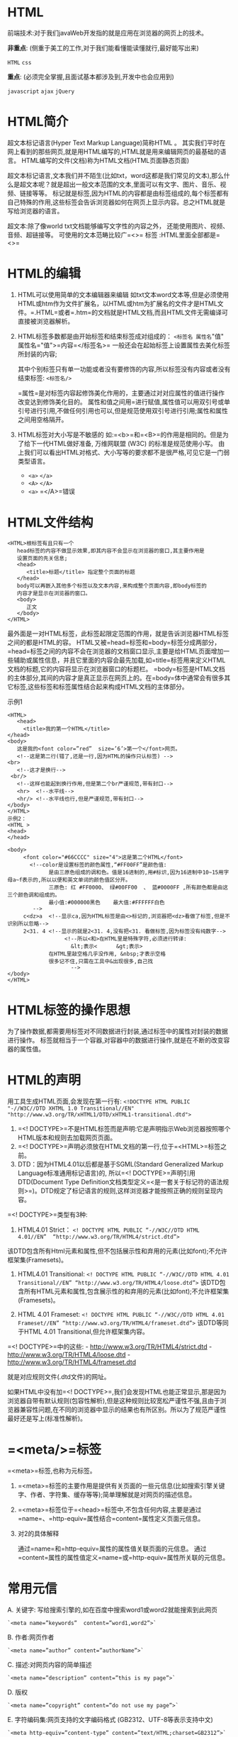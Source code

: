 

* HTML

前端技术:对于我们javaWeb开发指的就是应用在浏览器的网页上的技术。

*非重点*: (侧重于美工的工作,对于我们能看懂能读懂就行,最好能写出来)

=HTML= =css=

*重点*: (必须完全掌握,且面试基本都涉及到,开发中也会应用到)

=javascript= =ajax= =jQuery=
* HTML简介

超文本标记语言(Hyper Text Markup Language)简称HTML 。
其实我们平时在网上看到的那些网页,就是用HTML编写的,HTML就是用来编辑网页的最基础的语言。
HTML编写的文件(文档)称为HTML文档(HTML页面静态页面)

超文本标记语言,文本我们并不陌生(比如txt，word这都是我们常见的文本),那么什么是超文本呢？就是超出一般文本范围的文本,里面可以有文字、图片、音乐、视频、链接等等。
标记就是标签,因为HTML的内容都是由标签组成的,每个标签都有自己特殊的作用,这些标签会告诉浏览器如何在网页上显示内容。总之HTML就是写给浏览器的语言。

超文本:除了像world txt文档能够编写文字性的内容之外，
还能使用图片、视频、音频、超链接等。 可使用的文本范畴比较广=<>= 标签
:HTML里面全部都是=<>=
* HTML的编辑


1. HTML可以使用简单的文本编辑器来编辑
   如txt文本word文本等,但是必须使用HTML或htm作为文件扩展名，以HTML或htm为扩展名的文件才是HTML文件。=.HTML=或者=.htm=的文档就是HTML文档,而且HTML文件无需编译可直接被浏览器解析。

2. HTML标签多数都是由开始标签和结束标签成对组成的：
   =<标签名 属性名="值" 属性名="值">=内容=</标签名>=
   一般还会在起始标签上设置属性去美化标签所封装的内容;

   其中个别标签只有单一功能或者没有要修饰的内容,所以标签没有内容或者没有结束标签:
   =<标签名/>=

   =属性=是对标签内容起修饰美化作用的，主要通过对对应属性的值进行操作改变达到修饰美化目的。
   属性和值之间用=进行赋值,属性值可以用双引号或单引号进行引用,不做任何引用也可以,但是规范使用双引号进行引用;属性和属性之间用空格隔开。

3. HTML标签对大小写是不敏感的
   如:=<b>=和=<B>=的作用是相同的。但是为了给下一代HTML做好准备,
   万维网联盟 (W3C) 的标准是规范使用小写。
   由上我们可以看出HTML对格式、大小写等的要求都不是很严格,可见它是一门弱类型语言。

   - =<a>= =</a>=
   - =<A>= =</A>=
   - =<a>= =</A>=错误
* HTML文件结构

#+begin_example
  <HTML>根标签有且只有一个
     head标签的内容不做显示效果,即其内容不会显示在浏览器的窗口,其主要作用是
     设置页面的先关信息;
     <head>
        <title>标题</title> 指定整个页面的标题
     </head>
     body可以再嵌入其他多个标签以及文本内容,来构成整个页面内容,即body标签的
     内容才是显示在浏览器的窗口。
     <body>
        正文
     </body>
  </HTML>
#+end_example

最外面是一对HTML标签，此标签起限定范围的作用，就是告诉浏览器HTML标签之间的都是HTML的容。
HTML又被=head=标签和=body=标签分成两部分，=head=标签之间的内容不会在浏览器的文档窗口显示,主要是给HTML页面增加一些辅助或属性信息，并且它里面的内容会最先加载,如=title=标签用来定义HTML文档的标题,它的内容将显示在浏览器窗口的标题栏。
=body=标签是HTML文档的主体部分,其间的内容才是真正显示在网页上的。在=body=体中通常会有很多其它标签,这些标签和标签属性结合起来构成HTML文档的主体部分。

示例1

#+begin_example
  <HTML>
     <head>
       <title>我的第一个HTML</title>
  </head>
  <body>
     这是我的<font color=”red”  size=’6’>第一个</font>网页。
     <!--这是第二行(错了,还是一行,因为HTML的操作只认标签) -->
  <br>
     <!--这才是换行--> 
   <br/>
     <!--这样也能起到换行作用,但是第二个br严谨规范,带有封口-->
     <hr>  <!--水平线-->
     <hr/> <!--水平线也行,但是严谨规范,带有封口-->
  </body>
  </HTML>
  示例2：
  <HTML >
  <head>
  </head>

  <body>
       <font color="#66CCCC" size="4">这是第二个HTML</font>
         <!--color是设置标签的颜色属性,“#FF00FF”是颜色值:
               是由三原色组成的调和色。值是16进制的,用#标识,因为16进制中10~15用字母a~f表示的,所以以便和英文单词的颜色值区分开。
               三原色: 红 #FF0000、 绿#00FF00  、 蓝#0000FF ,所有颜色都是由这三个颜色调和组成的。
               最小值:#000000黑色    最大值:#FFFFFF白色
          -->
       c<dz>a  <!--显示ca,因为HTML标签是由<>标记的,浏览器把<dz>看做了标签,但是不识别所以忽略-->
       2<31. 4 <!--显示的就是2<31. 4,没有把<31. 看做标签,因为标签没有纯数字-->
                    <!--所以<和>在HTML里是特殊字符,必须进行转译:
                      &lt;表示<      &gt;表示>   
               在HTML里敲空格几乎没作用, &nbsp;才表示空格  
               很多记不住,只需在工具中&出现很多,自己找
                      --> 
  </body>
  </HTML>
#+end_example
* HTML标签的操作思想

为了操作数据,都需要用标签对不同数据进行封装,通过标签中的属性对封装的数据进行操作。
标签就相当于一个容器,对容器中的数据进行操作,就是在不断的改变容器的属性值。
* HTML的声明

用工具生成HTML页面,会发现在第一行有:
=<!DOCTYPE HTML PUBLIC "-//W3C//DTD XHTML 1.0 Transitional//EN"  "http://www.w3.org/TR/xHTML1/DTD/xHTML1-transitional.dtd">=

1. =<! DOCTYPE>=不是HTML标签而是声明:它是声明指示Web浏览器按照哪个HTML版本和规则去加载网页页面。
2. =<! DOCTYPE>=声明必须放在HTML文档的第一行,位于=<HTML>=标签之前。
3. DTD：因为HTML4.01以后都是基于SGML(Standard Generalized Markup
   Language标准通用标记语言)的, 所以=<! DOCTYPE>=声明引用DTD(Document
   Type
   Definition文档类型定义=<是一套关于标记符的语法规则>=)。DTD规定了标记语言的规则,这样浏览器才能按照正确的规则呈现内容。

=<! DOCTYPE>=类型有3种:

1. HTML4.01 Strict：
   =<! DOCTYPE HTML PUBLIC “-//W3C//DTD HTML 4.01//EN”  “http://www.w3.org/TR/HTML4/strict.dtd”>=

该DTD包含所有Html元素和属性,但不包括展示性和弃用的元素(比如font);不允许框架集(Framesets)。

2. HTML4.01 Transitional:
   =<! DOCTYPE HTML PUBLIC “-//W3C//DTD HTML 4.01 Transitional//EN” “http://www.w3.org/TR/HTML4/loose.dtd”>=
   该DTD包含所有HTML元素和属性,包含展示性的和弃用的元素(比如font);不允许框架集(Framesets)。

3. HTML 4.01 Frameset:
   =<! DOCTYPE HTML PUBLIC “-//W3C//DTD HTML 4.01 Frameset//EN” “http://www.w3.org/TR/HTML4/frameset.dtd”>=
   该DTD等同于HTML 4.01 Transitional,但允许框架集内容。

=<! DOCTYPE>=中的这些: - http://www.w3.org/TR/HTML4/strict.dtd -
http://www.w3.org/TR/HTML4/loose.dtd -
http://www.w3.org/TR/HTML4/frameset.dtd

就是对应规则文件(.dtd文件)的网址。

如果HTML中没有加=<! DOCTYPE>=,我们会发现HTML也能正常显示,那是因为浏览器自带有默认规则(包容性解析),但是这种规则比较宽松严谨性不强,且由于浏览器兼容性问题,在不同的浏览器中显示的结果也有所区别。所以为了规范严谨性最好还是写上(标准性解析)。
* =<meta/>=标签

=<meta>=标签,也称为元标签。

1. =<meta>=标签的主要作用是提供有关页面的一些元信息(比如搜索引擎关键字、作者、字符集、缓存等等);简单理解就是对网页的描述信息。

2. =<meta>=标签位于=<head>=标签中,不包含任何内容,主要是通过=name=、=http-equiv=属性结合=content=属性定义页面元信息。

3. 对2的具体解释

   通过=name=和=http-equiv=属性的属性值关联页面的元信息。
   通过=content=属性的属性值定义=name=或=http-equiv=属性所关联的元信息。
* 常用元信

A. 关键字: 写给搜索引擎的,如在百度中搜索word1或word2就能搜索到此网页

#+begin_example
  `<meta name=”keywords”  content=”word1,word2”>`
#+end_example

B. 作者:网页作者

#+begin_example
  `<meta name=”author” content=”authorName”>`
#+end_example

C. 描述:对网页内容的简单描述

#+begin_example
  `<meta name=”description” content=”this is my page”>`
#+end_example

D. 版权

#+begin_example
  `<meta name=”copyright” content=”do not use my page”>`
#+end_example

E. 字符编码集:网页支持的文字编码格式 (GB2312、UTF-8等表示支持中文)

#+begin_example
  `<meta http-equiv=”content-type” content=”text/HTML;charset=GB2312”>`
#+end_example

F. 刷新:指示网页多长时间(单位秒)刷新一次,并指示刷新链接到的网址

#+begin_example
  `<meta http-equiv=”refresh”  content=”3;url=http://www.baidu.com”>`
#+end_example

G. =<meta http-equiv=”Pragma” content=”no-cache”>=

#+begin_example
  控制页面的缓存与否:值是pragma允许缓存;值是no-cache禁止浏览器从本地计算机的缓存中访问页面,那么只能从服务器再次访问   (通常为了清理缓存)。
#+end_example

H. =<meta http-equiv=”cache-control” content=”no-cache” >=

#+begin_example
  也是控制页面的缓存与否:值public浏览器和服务器都可缓存页面, 值no-cache不缓存页面(通常为了清理缓存)。
#+end_example

I. 设置网页到期时间(时间GMT格式) (通常为了清理缓存时间设置为0)
=<meta http-equiv=”expires” content=”0”>=

#+begin_quote
  注：如果需要在HTML页面设置不缓存,那么通常在=<head>=标签加入:
  =<meta http-equiv="pragma" content="no-cache">=
  =<meta http-equiv="cache-control" content="no-cache">=
  =<meta http-equiv="expires" content="0">=
#+end_quote

J. 设置cookie有效时间

#+begin_example
  `<meta http-equiv=”set-cookie” content=” Mon,12 May 2001 00:20:00 GMT”>`
#+end_example
* 文字标签

用于处理文字的标签:

- =<font >``</font>=
- =<!--b黑体字体标签-->=
- =<!--u下划线标签-->=
- =<!--i斜体字体标签-->=
- =<!--标题标签  1~6由大到小 且具有自动换行效果-->=
* 区域标签


1. 段落标签 =<p>= 将封装的内容以段落形式展现。具有自动换行效果。
2. 块标签 =<div>= 封装的内容为独立的区域。
   一般通过css+div对页面不同区域进行不同效果美化。
3. =<span>=标签 用来对文档中的行内容进行注释或说明。
* 列表标签


1. 列表标签是以列表的形式显示内容

   列表标签: =<dl>= 上层项目: =<dt>= 下层项目: =<dd>= （有自动缩进功能）

2. 有序列表和无序列表

   有序: =<ol>= 无序: =<ul>=
   有序和无序,条目的封装都用=<li>=,且有自动缩进效果

3. 无序列表

   默认是实心圆区分条目。 =type=属性改变符号样式,用三种样式:
   =disc=实心圆 =circle=空心圆 =square=实心方块

4. 有序列表 默认是以有序的数字排列条目。
   =type=属性改变符号样式,=1=按数字排序、=A=按大写字母排序、
   =a=按小写字母排序 =I=按大写罗马数字排序、=i=按小写罗马数字排序
* 图片标签

在网页中显示图片,使用=img=标签

- =src=属性连接图片路径

- =alt=属性是图片交互文本,当图片加载失败显示信息

- =title=属性是图片说明,当鼠标放到图片上会显示信息

- =height=属性设置图片高度

- =width=属性设置图片宽度

- =border=属性设置图片边框

- =align=属性设置图像相对于周围元素的水平和垂直对齐方式。有5个属性值=left=、=right=、=top=
  、=middle=和=bottom=;

  1. =left= 和 =right=值会把图片转移到周围与其相连的文本相应的水平边界中
  2. =top=、=middle=、=bottom=三个值将图片与其相邻的文字在垂直方向上对齐。

- =top=是图片顶部与文字的顶部对齐。

- =bottom=是图片底部与文字的底部对齐。

- =middle=是图片与文字中央对齐。
* 路径

1.绝对路径:

#+begin_example
  路径是固定、具体、不变的:
  `盘符:\父目录\子目录\子子目录\文件名`
  `F:\class_105_EE\HTML\pages\a.HTML`
#+end_example

2.相对路径:

相对性,一个文件相对另一个文件的路径: 1.
访问文件和被访问文件在同一目录,访问文件可以直接访问被访问文件:

#+begin_example
  ABC目录:
  a.HTML
  b.jpg
  `<img src="b.jpg"/>`
#+end_example

1. 访问文件和被访问文件所在的目录在同一个目录,直接访问:

   ABC目录: a.HTML bbb目录 b.jpg =<img src="bbb/b.jpg"/>=

2. 访问文件所在的目录和被访问文件在同一目录,访问文件就得先返回到和被访问

   文件同一层次位置才可以访问: =../= 就表示返回一层 =../../=返回两层
   ABC目录: aaa目录 a.HTML b.jpg =<img src="../b.jpg"/>=
* 表格标签

表格标签 =<table>= 以表格的形式显示内容

- =border=属性设置边框
- =bordercolor=属性设置边框颜色
- =cellpadding= 单元格内间距(单元格中内容和单元格上下左右的间距)
- =cellspacing=
  单元格外间距(单元格和单元格之间,以及单元格和外边框之间的间距)
- =height= 属性设置表格高度
- =width= 属性设置表格宽度
- =<td>=标签和=<th>=标签都是单元格,但=<th>=中的内容会自动居中并加粗
- =colspan=合并一行的多个单元格
- =rowspan=合并一列的多个单元格
* 超链接标签


1. 链接资源 href属性指定链接资源(及链接地址):
   当href值中未指定通信协议,则默认是file文件协议,及访问的是本地磁盘文件。

#+begin_quote
  链接对应的资源要使用对应的协议。 1. href="a.HTML" 默认的file协议:
  =file:///F:/MyEclipse10.7/Workspaces/Html/WebRoot/HTML/4_超链接标签/a.HTML=
  1. =href="http://www.baidu.com"=\\
  访问一般网站的公共=http协议=: http://www.baidu.com 1.
  =href="thunder://速度与激情7.rmvb"= 访问迅雷资源的=thunder协议=:
  =thunder://速度与激情7.rmvb= 1. =href=mailto:mmy_1222@foxmail.com=
  访问邮箱的=mailto协议=: =mailto:mmy_1222@foxmail.com= 1.
  取消=<a>=标签的默认效果,自定义效果
  =href="javascript:void(0)" onclick="alert('弹出对话框')"=
  =<a>=标签的默认效果使用javascript解析,然后=void(0)=表示默认效果什么都不做,然后
  =onclick="alert('弹')"=给其指定点击事件并弹出一个对话框
#+end_quote

2. 定位标记 (锚)
   注意:跳到指定标记位置,href属性值必须加#,不然默认是访问本地磁盘文件
* 框架

=<frameset>=标签 (HTML框架布局)

作用: 对一个页面进行划分、布局。
注意:=<frameset>=标签不能写在=<body>=标签中,因为=<frameset>=标签本身就表示页面主体
子窗口使用=<frame>=标签。=noresize=属性设置子窗口不可拖动。

- =<a>=标签链接的资源默认会在当前页显示,=target=属性可指定显示位置:
- =_top=:链接会显示在原窗口中，并占满整个浏览器窗口
- =_blank=:打开一个新窗口
- =_parent=:显示在父窗口
- 指定窗口名:在指定名称的frame窗口打开
* 表单标签

表单标签 =<form>= ：主要用于和服务端进行数据交互

表单中又由很多组件组成:

1. =<input>=标签:

用于输入数据,向我们平时看到的文本框、密码框、隐藏框、复选框、单选框、按钮等。
不同的组件通过=<input>=标签的 =type=属性值来区别。

1. 隐藏框: 不需要在页面显示,但却有数据可向服务端提交

2. 单选框定义好,仍无法起到单选作用。
   因为单选框要在一组数据中只选择一个结果。
   所以必须给多个单选框加上相同的=name=值属性,则视为一组,才可起到单选作用。
   =checked=属性设置默认选项。

3. 复选框是在一组数据中同时选择多个。
   同样给多个复选框加上相同的=name=值属性, 则视为一组。\\
   =checked=属性设置默认选项。

4. =submit=按钮是向服务器端提交表单数据的。
   那么服务端怎么来确定这些数据是来自哪个表单哪个标签的
   以及数据内容是什么？
   标签的=name=属性来确定不同标签,=value=属性确定标签数据内容。
   =name=和=value=属性组成键值对。

5. =<select>=标签=下拉框= 每个选择项都用=<option>=标签标记
   所有的选项也是一组数据,在=<select>=标签上使用name属性确定一组数据,
   每个选项对应不同的值,所以在每个=<option>=标签上使用value属性确定每个选项数据内容
   =selected=属性是默认选项

6. 文本域：输入多内容数据
   使用=rows=和=cols=属性设置文本域大小,=rows=是行,=cols=是列

=<from>=表单主要是跟服务端进行数据的交互,那么表单数据提交给服务端总的指定
提交位置, =action=属性就是指定表单数据提交位置的。
=method=属性指定数据提交的方式: =get=(默认)、=post=。
* 提交方式

** 1. get和post提交方式的区别


1. =get=提交,数据信息显示在地址栏

   =post=提交,不显示

2. =get=提交,不安全,因为数据在地址栏都可以看见

   =post=提交安全,看不见提交数据

3. =get=提交,提交不了大数据,因为地址栏空间有限

   =post=提交,可以提交大数据

4. =get=提交,将数据信息封装到了请求消息的请求行中,可见的

   =post=提交,将数据信息封装到了请求消息的请求体中,不可见
** 2. get和post提交方式在服务端的区别

如果出现将中文数据提交到服务器,服务器会默认使用=iso8859-1=编码格式进行
解码会出现乱码,所以先使用=iso8859-1=进行编码拿到中文数据的原码,再使用
指定的编码格式对中文数据进行解码即可。对=get=和=post=方式都使用。

但是对于=post=方式提交的中文数据还有另一种解决方式,就是使用服务端的=request=对象
的=setCharacterEncoding=方法直接设置指定的中文编码格式就能将中文数据解码出来。

和服务端进行数据交互的3中方式：

1. 地址栏输入=url=地址。 get方式
2. 超连接=<a>=标签。 get方式
3. =<form>=表单。 get和post方式
* 其它标签


- =<body>=标签的 =bgcolor=属性设置背景色
- =<sup>=上标标签
- =<sub>=下标标签
- =<pre>=原样显示标签
- =<center>=居中标签
- =<marquee>=走马灯，=direction=属性设置方向，=scrollamount=属性设置速度。